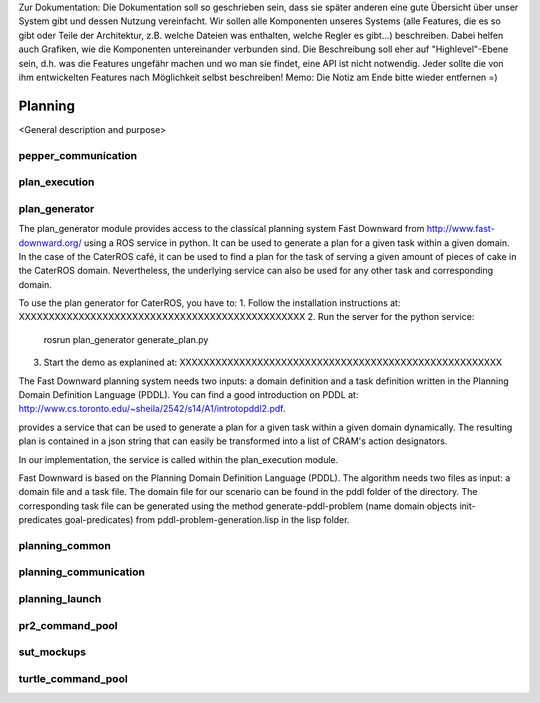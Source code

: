 .. note:: 
Zur Dokumentation: Die Dokumentation soll so geschrieben sein, dass sie später anderen eine gute Übersicht über unser System gibt und dessen Nutzung vereinfacht. Wir sollen alle Komponenten unseres Systems (alle Features, die es so gibt oder Teile der Architektur, z.B. welche Dateien was enthalten, welche Regler es gibt...) beschreiben. Dabei helfen auch Grafiken, wie die Komponenten untereinander verbunden sind. Die Beschreibung soll eher auf "Highlevel"-Ebene sein, d.h. was die Features ungefähr machen und wo man sie findet, eine API ist nicht notwendig. Jeder sollte die von ihm entwickelten Features nach Möglichkeit selbst beschreiben!
Memo: Die Notiz am Ende bitte wieder entfernen =)

=============
Planning
=============

<General description and purpose>


pepper_communication
----------

plan_execution
----------

plan_generator
----------
The plan_generator module provides access to the classical planning system Fast Downward from http://www.fast-downward.org/ using a ROS service in python. It can be used to generate a plan for a given task within a given domain. In the case of the CaterROS café, it can be used to find a plan for the task of serving a given amount of pieces of cake in the CaterROS domain. Nevertheless, the underlying service can also be used for any other task and corresponding domain.

To use the plan generator for CaterROS, you have to: 
1. Follow the installation instructions at: XXXXXXXXXXXXXXXXXXXXXXXXXXXXXXXXXXXXXXXXXXXXXXXX
2. Run the server for the python service: 
      rosrun plan_generator generate_plan.py
3. Start the demo as explanined at: XXXXXXXXXXXXXXXXXXXXXXXXXXXXXXXXXXXXXXXXXXXXXXXXXXXXXX



The Fast Downward planning system needs two inputs: a domain definition and a task definition written in the Planning Domain Definition Language (PDDL). You can find a good introduction on PDDL at: http://www.cs.toronto.edu/~sheila/2542/s14/A1/introtopddl2.pdf. 


provides a service that can be used to generate a plan for a given task within a given domain dynamically. The resulting plan is contained in a json string that can easily be transformed into a list of CRAM's action designators. 

In our implementation, the service is called within the plan_execution module. 

Fast Downward is based on the Planning Domain Definition Language (PDDL). The algorithm needs two files as input: a domain file and a task file. The domain file for our scenario can be found in the pddl folder of the directory. The corresponding task file can be generated using the method generate-pddl-problem (name domain objects init-predicates goal-predicates) from pddl-problem-generation.lisp in the lisp folder. 




planning_common
----------

planning_communication
----------

planning_launch
----------

pr2_command_pool
----------


sut_mockups
----------



turtle_command_pool
----------
